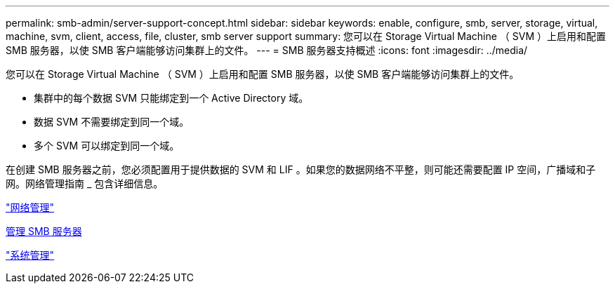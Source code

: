 ---
permalink: smb-admin/server-support-concept.html 
sidebar: sidebar 
keywords: enable, configure, smb, server, storage, virtual, machine, svm, client, access, file, cluster, smb server support 
summary: 您可以在 Storage Virtual Machine （ SVM ）上启用和配置 SMB 服务器，以使 SMB 客户端能够访问集群上的文件。 
---
= SMB 服务器支持概述
:icons: font
:imagesdir: ../media/


[role="lead"]
您可以在 Storage Virtual Machine （ SVM ）上启用和配置 SMB 服务器，以使 SMB 客户端能够访问集群上的文件。

* 集群中的每个数据 SVM 只能绑定到一个 Active Directory 域。
* 数据 SVM 不需要绑定到同一个域。
* 多个 SVM 可以绑定到同一个域。


在创建 SMB 服务器之前，您必须配置用于提供数据的 SVM 和 LIF 。如果您的数据网络不平整，则可能还需要配置 IP 空间，广播域和子网。网络管理指南 _ 包含详细信息。

link:../networking/index.html["网络管理"]

xref:manage-servers-concept.adoc[管理 SMB 服务器]

link:../system-admin/index.html["系统管理"]
